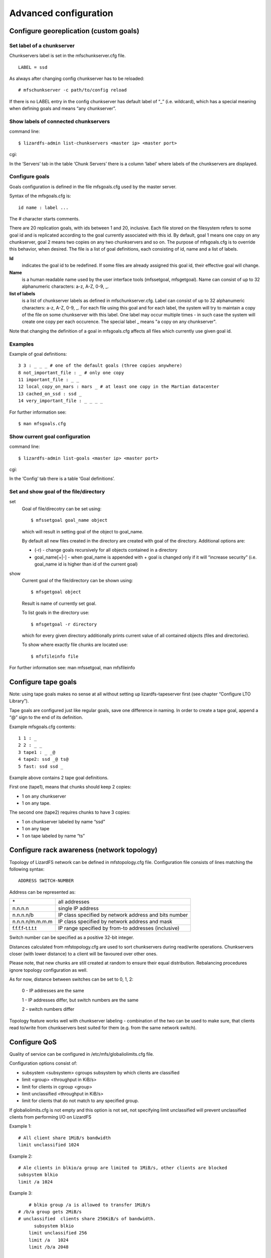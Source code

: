 Advanced configuration
######################

Configure georeplication (custom goals) 
***************************************

Set label of a chunkserver
==========================

Chunkservers label is set in the mfschunkserver.cfg file. ::

   LABEL = ssd

As always after changing config chunkserver has to be reloaded:: 

   # mfschunkserver -c path/to/config reload

If there is no LABEL entry in the config chunkserver has default label of “_” (i.e. wildcard), which has a special meaning when defining goals and means “any chunkserver”.

Show labels of connected chunkservers
=====================================

command line::

   $ lizardfs-admin list-chunkservers <master ip> <master port>

cgi:

In the ‘Servers’ tab in the table ‘Chunk Servers’ there is a column ‘label’ where labels of the chunkservers are displayed.

Configure goals
===============

Goals configuration is defined in the file mfsgoals.cfg used by the master server.

Syntax of the mfsgoals.cfg is::

   	id name : label ...

The # character starts comments.

There are 20 replication goals, with ids between 1 and 20, inclusive. Each file stored on the filesystem refers to some goal id and is replicated according to the goal currently associated with this id. 
By default, goal 1 means one copy on any chunkserver, goal 2 means two copies on any two chunkservers and so on. The purpose of mfsgoals.cfg is to override this behavior, when desired. The file is a list of goal definitions, each consisting of id, name and a list of labels. 

**Id** 
  indicates the goal id to be redefined. If some files are already assigned this goal id, their effective goal will change.

**Name** 
  is a human readable name used by the user interface tools (mfssetgoal, mfsgetgoal). Name can consist of up to 32 alphanumeric characters: a-z, A-Z, 0-9, _.

**list of labels** 
  is a list of chunkserver labels as defined in mfschunkserver.cfg. Label can consist of up to 32 alphanumeric characters: a-z, A-Z, 0-9, _. For each file using this goal and for each label, the system will try to maintain a copy of the file on some chunkserver with this label. One label may occur multiple times - in such case the system will create one copy per each occurence. The special label _ means "a copy on any chunkserver".

Note that changing the definition of a goal in mfsgoals.cfg affects all files which currently use given goal id.

Examples
========

Example of goal definitions::

   	3 3 : _ _ _ # one of the default goals (three copies anywhere)
   	8 not_important_file : _ # only one copy
   	11 important_file : _ _
   	12 local_copy_on_mars : mars _ # at least one copy in the Martian datacenter
   	13 cached_on_ssd : ssd _
   	14 very_important_file : _ _ _ _

For further information see::

  $ man mfsgoals.cfg

Show current goal configuration
===============================

command line::

   $ lizardfs-admin list-goals <master ip> <master port>

cgi:

In the ‘Config’ tab there is a table ‘Goal definitions’.

Set and show goal of the file/directory
=======================================

set
   Goal of file/direcotry can be set using::

	   $ mfssetgoal goal_name object

   which will result in setting goal of the object to goal_name.

   By default all new files created in the directory are created with goal of the directory.
   Additional options are: 

   * (-r) - change goals recursively for all objects contained in a directory
   * goal_name[+|-] - when goal_name is appended with + goal is changed only if it will “increase security” (i.e. goal_name id is higher than id of the current goal)


show
   Current goal of the file/directory can be shown using::

      $ mfsgetgoal object

   Result is name of currently set goal.

   To list goals in the directory use::

      $ mfsgetgoal -r directory

   which for every given directory additionally prints current value of all contained objects (files and directories).

   To show where exactly file chunks are located use::

      $ mfsfileinfo file

For further information see: man mfssetgoal, man mfsfileinfo


Configure tape goals
********************

Note: using tape goals makes no sense at all without setting up lizardfs-tapeserver first (see chapter “Configure LTO Library”).

Tape goals are configured just like regular goals, save one difference in naming. In order to create a tape goal, append a “@” sign to the end of its definition.

Example mfsgoals.cfg contents::

	1 1 : _
	2 2 : _ _
	3 tape1 : _ _@
	4 tape2: ssd _@ ts@
	5 fast: ssd ssd _

Example above contains 2 tape goal definitions.

First one (tape1), means that chunks should keep 2 copies:

* 1 on any chunkserver
* 1 on any tape.

The second one (tape2) requires chunks to have 3 copies:

* 1 on chunkserver labeled by  name “ssd”
* 1 on any tape
* 1 on tape labeled by name “ts”



Configure rack awareness (network topology)
*******************************************

Topology of LizardFS network can be defined in mfstopology.cfg file.
Configuration file consists of lines matching the following syntax::

   ADDRESS SWITCH-NUMBER

Address can be represented as:

+-------------------+-------------------------------------------------------+
|  \*               | all addresses                                         |
+-------------------+-------------------------------------------------------+
|  n.n.n.n          | single IP address                                     |
+-------------------+-------------------------------------------------------+
|  n.n.n.n/b        | IP class specified by network address and bits number |
+-------------------+-------------------------------------------------------+
|  n.n.n.n/m.m.m.m  | IP class specified by network address and mask        |
+-------------------+-------------------------------------------------------+
|  f.f.f.f-t.t.t.t  | IP range specified by from-to addresses (inclusive)   |
+-------------------+-------------------------------------------------------+

Switch number can be specified as a positive 32-bit integer.

Distances calculated from mfstopology.cfg are used to sort chunkservers during read/write operations. Chunkservers closer (with lower distance) to a client will be favoured over other ones.

Please note, that new chunks are still created at random to ensure their equal distribution. Rebalancing procedures ignore topology configuration as well.

As for now, distance between switches can be set to 0, 1, 2:

  0 - IP addresses are the same

  1 - IP addresses differ, but switch numbers are the same

  2 - switch numbers differ

Topology feature works well with chunkserver labeling - combination of the two can be used
to make sure, that clients read to/write from chunkservers best suited for them (e.g. from the same network switch).

Configure QoS
*************

Quality of service can be configured in /etc/mfs/globaliolimits.cfg file.

Configuration options consist of:

* subsystem <subsystem>
  cgroups subsystem by which clients are classified
* limit <group> <throughput in KiB/s>
* limit for clients in cgroup <group>
* limit unclassified <throughput in KiB/s>
* limit for clients that do not match to any specified group.
		
If globaliolimits.cfg is not empty and this option is not set, not specifying limit unclassified will prevent unclassified clients from performing I/O on LizardFS

Example 1::

	# All client share 1MiB/s bandwidth
	limit unclassified 1024

Example 2::

	# Ale clients in blkio/a group are limited to 1MiB/s, other clients are blocked
	subsystem blkio
	limit /a 1024

Example 3::

	# blkio group /a is allowed to transfer 1MiB/s
    # /b/a group gets 2MiB/s
    # unclassified  clients share 256KiB/s of bandwidth.
	  subsystem blkio
       	limit unclassified 256
       	limit /a   1024
       	limit /b/a 2048
	
Configure Quotas
****************

Quota mechanism can be used to limit inodes usage and space usage for users and groups. By default quotas can be set only by a superuser. There is also available SESFLAG_ALLCANCHANGEQUOTA flag in mfsexports.cfg file.

In order to set quota for a certain user/group you can simply use mfssetquota tool::

   mfssetquota  (-u UID/-g GID)   SL_SIZE   HL_SIZE   SL_INODES   HL_INODES   MOUNTPOINT_PATH

where:
* SL - soft limit
* HL - hard limit

Configure LTO library
*********************

Installation
============

LizardFS tapeserver package can be installed via::

   $ apt-get install lizardfs-tapeserver # Debian/Ubuntu
   $ yum install lizardfs-tapeserver # CentOS/RedHat

Configuration
=============

Config file for lizardfs-tapeserver is located at /etc/mfs/lizardfs-tapeserver.cfg.
Tapeserver needs a working mountpoint of your LizardFS installation.
Configuration consists mainly of listing changer and volume devices of a tape library.
Example configuration::

   [lizardfs-tapeserver]
   # Name
   name = tapesrv
   # Master host network info
   masterhost = 192.168.1.5
   masterport = 9424
   # Path to mountpoint used for file reading/writing
   mountpoint = /mnt/tapemount
   # Path to temporary cache for files
   cachepath  = /tmp/cache
   # Path to sqlite3 database
   database = /opt/tape.db
   # Changer devices
   changers = /dev/sg3
   # Drive devices
   drives = /dev/st0,/dev/st1
   # Volume ids
   volumes = 000003,000180,000002
   # Label
   label = tapeserver1

Verification
============

Installation can be easily verified by lizardfs-admin command::

   $ lizardfs-admin list-tapeserver MASTER_ADDR MASTER_PORT

If installation succeeded, command above should result in listing
all tapeservers connected to current master.

Verifying if tape storage works properly can be achieved with steps below:

* create a test file

* set tape goal to the file: mfssetgoal your_tape_goal testfile

* wait for replication to take place, check its status with ‘mfsfileinfo’ command::

   $ mfsfileinfo testfile

* Replication to tape is complete after tape copy status changes from Creating to Ok

* verify that file was actually stored on tape::

	$ tar tf /dev/your_tape_volume # will list all files present on tape
	$ tar xvf /dev/your_tape_volume filename # will extract file ‘filename’ from tape


Metadata mount
**************

LizardFS metadata can be managed through a special mountpoint called META.
META allows to control trashed items (undelete/delete them permanently) and see files that are already deleted, but still held open by clients.

Mounting meta
=============

To be able to mount metadata you need to add “mfsmeta” parameter to mfsmount command::
# mfsmount /mnt/lizardfs-meta -o mfsmeta

after that you will see this line at mtab::

   mfsmeta#10.32.20.41:9321 on /mnt/lizardfs-meta type fuse (rw,nosuid,nodev,relatime,user_id=0,group_id=0,default_permissions,allow_other)

   /mnt/lizardfs-meta/
   ├── reserved
   └── trash
       └── undel

Trash directory
***************

Each file with a trashtime higher than zero will be present here. You can recover those files or delete files permanently.

Recovering from trash
=====================

In order to recover a file, just move it to undel/ directory. Files are represented by their inode
number and path, so file dir1/dir2/file.txt with inode 5 will be present at trash/5|dir1|dir2|file.txt,
and recovering it would be performed like this::

   $ cd trash
   $ mv ‘5|dir1|dir2|file.txt’ undel/

Removing permanently
====================

In order to delete a file permanently, just remove it from trash.

Reserved directory
==================

When you delete a file, but someone else use this file and keep an open descriptor,
you will see this file in here until descriptor is closed.

Deploy HA Cluster
*****************

LizardFS can be run as high-availability cluster on several nodes. When working in HA mode, a dedicated daemon watches statuses of metadata servers and performs a failover whether it detects master server crash (e.g. due to power outage). Running LizardFS installation as HA-cluster significantly increases its availability. A reasonable minimum of metadata servers in HA installation is 3.

In order to deploy LizardFS as high-availability cluster, follow the steps below.
Steps should be performed on all machines chosen to be in a cluster.

Install lizardfs-uraft package::

   # apt-get install lizardfs-uraft for Debian/Ubuntu
   # yum install lizardfs-uraft for CentOS/RedHat

Prepare your installation:

Fill lizardfs-master config file (/etc/mfs/mfsmaster.cfg). Details depend on your personal
configuration, the only fields essential for uraft are::

   PERSONALITY = ha-cluster-managed
   ADMIN_PASSWORD = your-lizardfs-password

For a fresh installation, execute standard steps for lizardfs-master (creating mfsexports file,
empty metadata file etc.). Do not start lizardfs-master daemon yet.
Fill lizardfs-uraft config file (/etc/mfs/lizardfs-uraft.cfg). Notable fields are::

	URAFT_NODE_ADDRESS - identifiers of all machines in a cluster
	URAFT_ID - node address ordinal number; should be different for each machine
	URAFT_FLOATING_IP - IP at which LizardFS will be accessible for the clients
	URAFT_FLOATING_NETMASK - a matching netmask for floating IP
	URAFT_FLOATING_IFACE - interface for floating IP


Example configuration for cluster with 3 machines:
==================================================

One of them, node1, is at 192.168.0.1, second one has a hostname node2, and the third one has hostname node3 and operates under non-default port number - 99427.
All machines are inside a network with 255.255.255.0 netmask and use interface eth1.
LizardFS installation will be accessible at 192.168.0.100. ::

   # Configuration for node1:
   URAFT_NODE_ADDRESS = 192.168.0.1
   URAFT_NODE_ADDRESS = node2
   URAFT_NODE_ADDRESS = node3:99427
   URAFT_ID = 0
   URAFT_FLOATING_IP = 192.168.0.100
   URAFT_FLOATING_NETMASK = 255.255.255.0
   URAFT_FLOATING_IFACE = eth1

   # Configuration for node2:
   URAFT_NODE_ADDRESS = 192.168.0.3
   URAFT_NODE_ADDRESS = node2
   URAFT_NODE_ADDRESS = node3:99427
   URAFT_ID = 1
   URAFT_FLOATING_IP = 192.168.0.100
   URAFT_FLOATING_NETMASK = 255.255.255.0
   URAFT_FLOATING_IFACE = eth1

   # Configuration for node3:
   URAFT_NODE_ADDRESS = 192.168.0.3
   URAFT_NODE_ADDRESS = node2
   URAFT_NODE_ADDRESS = node3:99427
   URAFT_ID = 2
   URAFT_FLOATING_IP = 192.168.0.100
   URAFT_FLOATING_NETMASK = 255.255.255.0
   URAFT_FLOATING_IFACE = eth1

Enable arp broadcasting in your system (for floating IP to work)::

	# echo 1 > /proc/sys/net/ipv4/conf/all/arp_accept

Run lizardfs-uraft service:
Change “false” to “true” in /etc/default/lizardfs-uraft::

   # service lizardfs-uraft start

You can check your uraft status via telnet on URAFT_STATUS_PORT (default: 9428).

	$ telnet NODE-ADDRESS 9428

When running telnet locally on a node, it is sufficient to use::

	$ telnet localhost 9428

